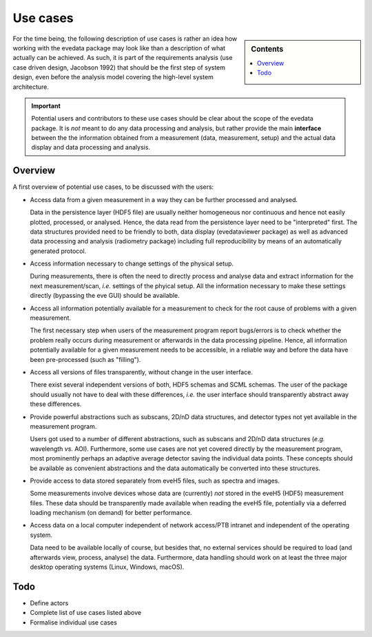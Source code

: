 .. _use_cases:

=========
Use cases
=========

.. sidebar:: Contents

    .. contents::
        :local:
        :depth: 1


For the time being, the following description of use cases is rather an idea how working with the evedata package may look like than a description of what actually can be achieved. As such, it is part of the requirements analysis (use case driven design, Jacobson 1992) that should be the first step of system design, even before the analysis model covering the high-level system architecture.


.. important::

    Potential users and contributors to these use cases should be clear about the scope of the evedata package. It is *not* meant to do any data processing and analysis, but rather provide the main **interface** between the the information obtained from a measurement (data, measurement, setup) and the actual data display and data processing and analysis.


Overview
========

A first overview of potential use cases, to be discussed with the users:

* Access data from a given measurement in a way they can be further processed and analysed.

  Data in the persistence layer (HDF5 file) are usually neither homogeneous nor continuous and hence not easily plotted, processed, or analysed. Hence, the data read from the persistence layer need to be "interpreted" first. The data structures provided need to be friendly to both, data display (evedataviewer package) as well as advanced data processing and analysis (radiometry package) including full reproducibility by means of an automatically generated protocol.

* Access information necessary to change settings of the physical setup.

  During measurements, there is often the need to directly process and analyse data and extract information for the next measurement/scan, *i.e.* settings of the phyical setup. All the information necessary to make these settings directly (bypassing the eve GUI) should be available.

* Access all information potentially available for a measurement to check for the root cause of problems with a given measurement.

  The first necessary step when users of the measurement program report bugs/errors is to check whether the problem really occurs during measurement or afterwards in the data processing pipeline. Hence, all information potentially available for a given measurement needs to be accessible, in a reliable way and before the data have been pre-processed (such as "filling").

* Access all versions of files transparently, without change in the user interface.

  There exist several independent versions of both, HDF5 schemas and SCML schemas. The user of the package should usually not have to deal with these differences, *i.e.* the user interface should transparently abstract away these differences.

* Provide powerful abstractions such as subscans, 2D/nD data structures, and detector types not yet available in the measurement program.

  Users got used to a number of different abstractions, such as subscans and 2D/nD data structures (*e.g.* wavelength *vs.* AOI). Furthermore, some use cases are not yet covered directly by the measurement program, most prominently perhaps an adaptive average detector saving the individual data points. These concepts should be available as convenient abstractions and the data automatically be converted into these structures.

* Provide access to data stored separately from eveH5 files, such as spectra and images.

  Some measurements involve devices whose data are (currently) *not* stored in the eveH5 (HDF5) measurement files. These data should be transparently made available when reading the eveH5 file, potentially via a deferred loading mechanism (on demand) for better performance.

* Access data on a local computer independent of network access/PTB intranet and independent of the operating system.

  Data need to be available locally of course, but besides that, no external services should be required to load (and afterwards view, process, analyse) the data. Furthermore, data handling should work on at least the three major desktop operating systems (Linux, Windows, macOS).


Todo
====

* Define actors

* Complete list of use cases listed above

* Formalise individual use cases

